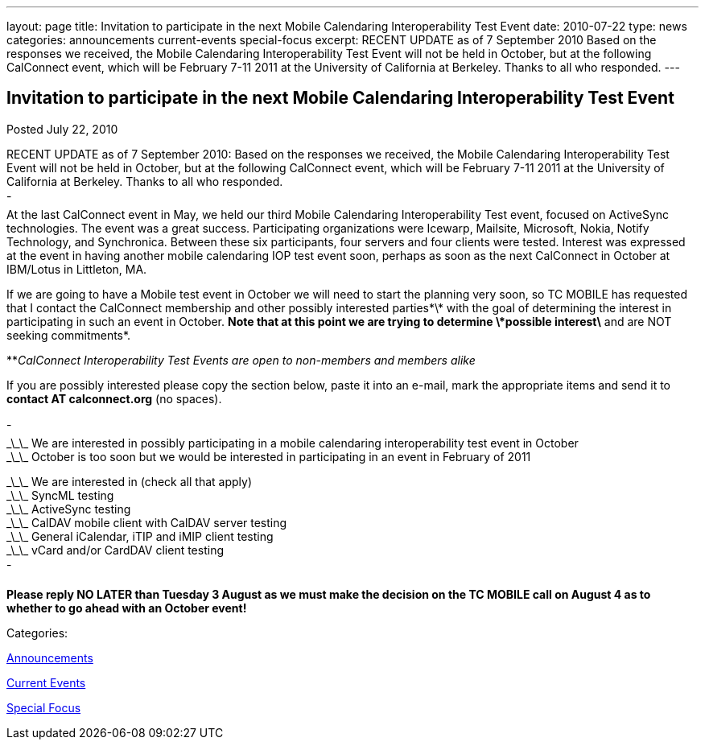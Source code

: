 ---
layout: page
title: Invitation to participate in the next Mobile Calendaring Interoperability Test Event
date: 2010-07-22
type: news
categories: announcements current-events special-focus
excerpt: RECENT UPDATE as of 7 September 2010 Based on the responses we received, the Mobile Calendaring Interoperability Test Event will not be held in October, but at the following CalConnect event, which will be February 7-11 2011 at the University of California at Berkeley. Thanks to all who responded.
---

== Invitation to participate in the next Mobile Calendaring Interoperability Test Event

[[node-290]]
Posted July 22, 2010 

RECENT UPDATE as of 7 September 2010: Based on the responses we received, the Mobile Calendaring Interoperability Test Event will not be held in October, but at the following CalConnect event, which will be February 7-11 2011 at the University of California at Berkeley. Thanks to all who responded. +
 - +
 At the last CalConnect event in May, we held our third Mobile Calendaring Interoperability Test event, focused on ActiveSync technologies. The event was a great success. Participating organizations were Icewarp, Mailsite, Microsoft, Nokia, Notify Technology, and Synchronica. Between these six participants, four servers and four clients were tested. Interest was expressed at the event in having another mobile calendaring IOP test event soon, perhaps as soon as the next CalConnect in October at IBM/Lotus in Littleton, MA.

If we are going to have a Mobile test event in October we will need to start the planning very soon, so TC MOBILE has requested that I contact the CalConnect membership and other possibly interested parties\*\* with the goal of determining the interest in participating in such an event in October. *Note that at this point we are trying to determine \*possible interest\* and are NOT seeking commitments*.

**_CalConnect Interoperability Test Events are open to non-members and members alike_

If you are possibly interested please copy the section below, paste it into an e-mail, mark the appropriate items and send it to *contact AT calconnect.org* (no spaces).

- +
 \_\_\_ We are interested in possibly participating in a mobile calendaring interoperability test event in October +
 \_\_\_ October is too soon but we would be interested in participating in an event in February of 2011

\_\_\_ We are interested in (check all that apply) +
 \_\_\_ SyncML testing +
 \_\_\_ ActiveSync testing +
 \_\_\_ CalDAV mobile client with CalDAV server testing +
 \_\_\_ General iCalendar, iTIP and iMIP client testing +
 \_\_\_ vCard and/or CardDAV client testing +
 -

*Please reply NO LATER than Tuesday 3 August as we must make the decision on the TC MOBILE call on August 4 as to whether to go ahead with an October event!*



Categories:&nbsp;

link:/news/announcements[Announcements]

link:/news/current-events[Current Events]

link:/news/special-focus[Special Focus]

